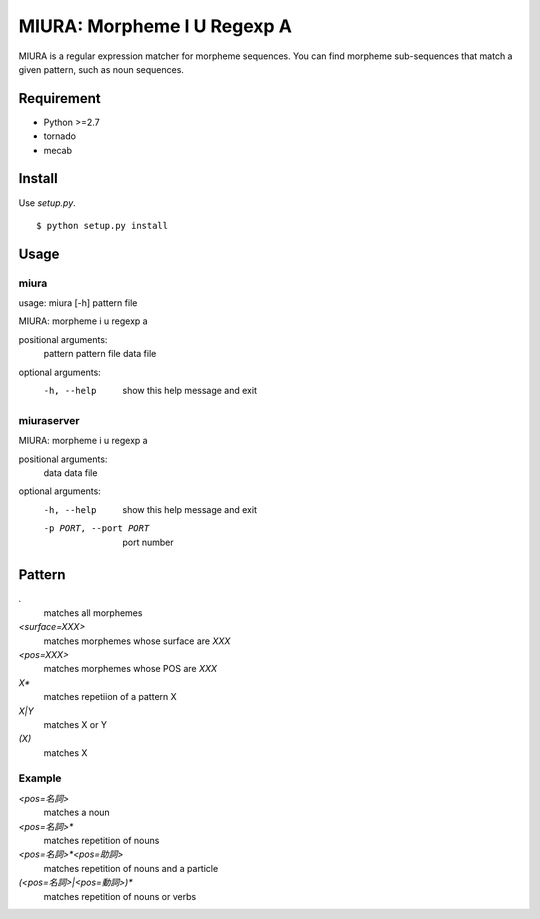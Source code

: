 ==============================
 MIURA: Morpheme I U Regexp A
==============================

MIURA is a regular expression matcher for morpheme sequences.
You can find morpheme sub-sequences that match a given pattern, such as noun sequences.


Requirement
===========

- Python >=2.7
- tornado
- mecab


Install
=======

Use `setup.py`.

::

   $ python setup.py install


Usage
=====

miura
-----

usage: miura [-h] pattern file

MIURA: morpheme i u regexp a

positional arguments:
  pattern     pattern
  file        data file

optional arguments:
  -h, --help  show this help message and exit


miuraserver
-----------

MIURA: morpheme i u regexp a

positional arguments:
  data                  data file

optional arguments:
  -h, --help            show this help message and exit
  -p PORT, --port PORT  port number


Pattern
=======

`.`
  matches all morphemes

`<surface=XXX>`
  matches morphemes whose surface are `XXX`

`<pos=XXX>`
  matches morphemes whose POS are `XXX`

`X*`
  matches repetiion of a pattern X

`X|Y`
  matches X or Y

`(X)`
  matches X


Example
-------

`<pos=名詞>`
  matches a noun

`<pos=名詞>*`
  matches repetition of nouns

`<pos=名詞>*<pos=助詞>`
  matches repetition of nouns and a particle

`(<pos=名詞>|<pos=動詞>)*`
  matches repetition of nouns or verbs

